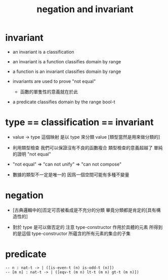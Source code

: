 #+title: negation and invariant

* invariant

  - an invariant is a classification

  - an invariant is a function classifies domain by range

  - a function is an invariant classifies domain by range

  - invariants are used to prove "not equal"
    - 函數的單隻性的意義就在於此

  - a predicate classifies domain by the range bool-t

* type == classification == invariant

  - value -> type 這個映射
    是以 type 來分類 value
    [類型當然是用來做分類的]

  - 利用類型檢查
    我們可以保證沒有不良的函數複合
    類型檢查的意義超越了 單純的證明 "not equal"

  - "not equal" => "can not unify" => "can not compose"

  - 數據的類型不一定是唯一的
    因爲一個空間可能有多種不變量

* negation

  - [古典邏輯中的]否定可否被看成是不充分的分類
    畢竟分類都是肯定的[具有構造性的]

  - 對於 type 是可以做否定的
    注意
    type-constructor 作用於具體的元素
    所得到的是這個 type-constructor 所蘊含的所有元素的集合的子集

* predicate

  #+begin_src cicada
  -- n : nat-t -> | ([is-even-t (n) is-odd-t (n)])
  -- [m n] : nat-t -> | ([eqv-t (m n) lt-t (m n) gt-t (m n)])
  #+end_src
